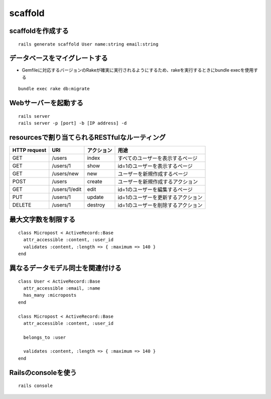 ==========
scaffold
==========

scaffoldを作成する
====================

::

  rails generate scaffold User name:string email:string


データベースをマイグレートする
================================

* Gemfileに対応するバージョンのRakeが確実に実行されるようにするため、rakeを実行するときにbundle execを使用する

::

  bundle exec rake db:migrate


Webサーバーを起動する
=======================

::

  rails server
  rails server -p [port] -b [IP address] -d


resourcesで割り当てられるRESTfulなルーティング
================================================

.. csv-table::
  :header-rows: 1

  HTTP request, URI, アクション, 用途
  GET, /users, index, すべてのユーザーを表示するページ
  GET, /users/1, show, id=1のユーザーを表示するページ
  GET, /users/new, new, ユーザーを新規作成するページ
  POST, /users, create, ユーザーを新規作成するアクション
  GET, /users/1/edit, edit, id=1のユーザーを編集するページ
  PUT, /users/1, update, id=1のユーザーを更新するアクション
  DELETE, /users/1, destroy, id=1のユーザーを削除するアクション


最大文字数を制限する
======================

::

  class Micropost < ActiveRecord::Base
    attr_accessible :content, :user_id
    validates :content, :length => { :maximum => 140 }
  end


異なるデータモデル同士を関連付ける
====================================

::

  class User < ActiveRecord::Base
    attr_accessible :email, :name
    has_many :microposts
  end

  class Micropost < ActiveRecord::Base
    attr_accessible :content, :user_id

    belongs_to :user

    validates :content, :length => { :maximum => 140 }
  end


Railsのconsoleを使う
======================

::

  rails console
